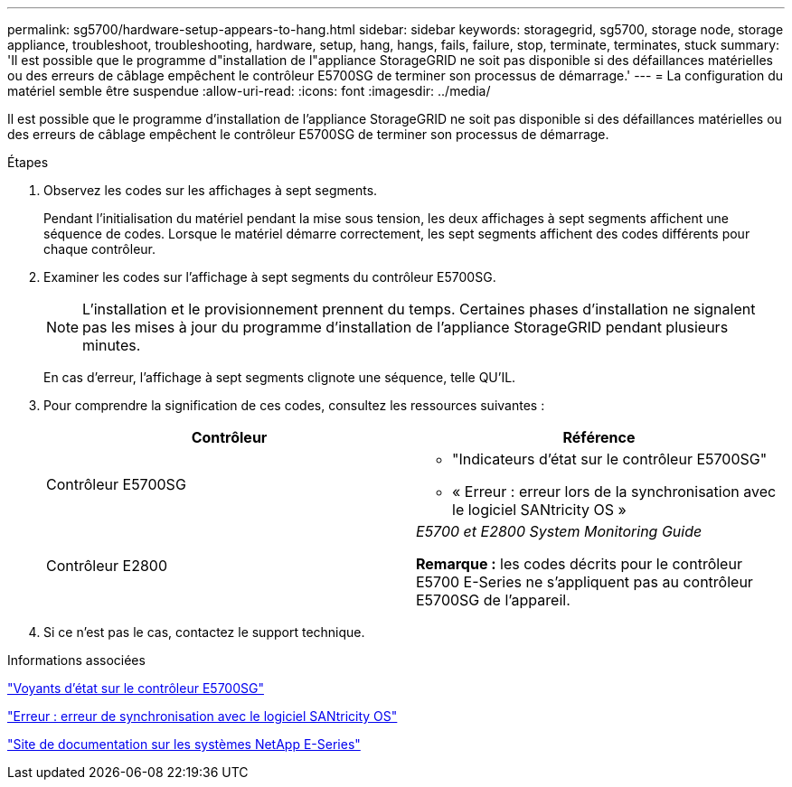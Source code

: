---
permalink: sg5700/hardware-setup-appears-to-hang.html 
sidebar: sidebar 
keywords: storagegrid, sg5700, storage node, storage appliance, troubleshoot, troubleshooting, hardware, setup, hang, hangs, fails, failure, stop, terminate, terminates, stuck 
summary: 'Il est possible que le programme d"installation de l"appliance StorageGRID ne soit pas disponible si des défaillances matérielles ou des erreurs de câblage empêchent le contrôleur E5700SG de terminer son processus de démarrage.' 
---
= La configuration du matériel semble être suspendue
:allow-uri-read: 
:icons: font
:imagesdir: ../media/


[role="lead"]
Il est possible que le programme d'installation de l'appliance StorageGRID ne soit pas disponible si des défaillances matérielles ou des erreurs de câblage empêchent le contrôleur E5700SG de terminer son processus de démarrage.

.Étapes
. Observez les codes sur les affichages à sept segments.
+
Pendant l'initialisation du matériel pendant la mise sous tension, les deux affichages à sept segments affichent une séquence de codes. Lorsque le matériel démarre correctement, les sept segments affichent des codes différents pour chaque contrôleur.

. Examiner les codes sur l'affichage à sept segments du contrôleur E5700SG.
+

NOTE: L'installation et le provisionnement prennent du temps. Certaines phases d'installation ne signalent pas les mises à jour du programme d'installation de l'appliance StorageGRID pendant plusieurs minutes.

+
En cas d'erreur, l'affichage à sept segments clignote une séquence, telle QU'IL.

. Pour comprendre la signification de ces codes, consultez les ressources suivantes :
+
|===
| Contrôleur | Référence 


 a| 
Contrôleur E5700SG
 a| 
** "Indicateurs d'état sur le contrôleur E5700SG"
** « Erreur : erreur lors de la synchronisation avec le logiciel SANtricity OS »




 a| 
Contrôleur E2800
 a| 
_E5700 et E2800 System Monitoring Guide_

*Remarque :* les codes décrits pour le contrôleur E5700 E-Series ne s'appliquent pas au contrôleur E5700SG de l'appareil.

|===
. Si ce n'est pas le cas, contactez le support technique.


.Informations associées
link:status-indicators-on-e5700sg-controller.html["Voyants d'état sur le contrôleur E5700SG"]

link:he-error-error-synchronizing-with-santricity-os-software.html["Erreur : erreur de synchronisation avec le logiciel SANtricity OS"]

http://mysupport.netapp.com/info/web/ECMP1658252.html["Site de documentation sur les systèmes NetApp E-Series"^]

